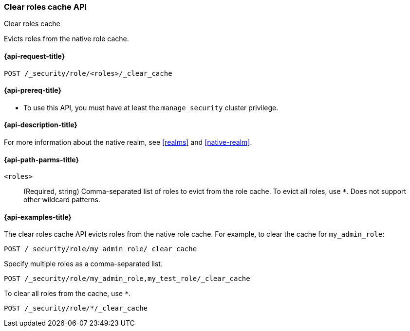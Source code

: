 [role="xpack"]
[[security-api-clear-role-cache]]
=== Clear roles cache API
++++
<titleabbrev>Clear roles cache</titleabbrev>
++++

Evicts roles from the native role cache. 

[[security-api-clear-role-cache-request]]
==== {api-request-title}

`POST /_security/role/<roles>/_clear_cache` 

[[security-api-clear-role-cache-prereqs]]
==== {api-prereq-title}

* To use this API, you must have at least the `manage_security` cluster
privilege.

[[security-api-clear-role-cache-desc]]
==== {api-description-title}

For more information about the native realm, see 
<<realms>> and <<native-realm>>. 

[[security-api-clear-role-cache-path-params]]
==== {api-path-parms-title}

`<roles>`::
(Required, string)
Comma-separated list of roles to evict from the role cache. To evict all
roles, use `*`. Does not support other wildcard patterns.

[[security-api-clear-role-cache-example]]
==== {api-examples-title}

The clear roles cache API evicts roles from the native role cache. For example, 
to clear the cache for `my_admin_role`:

[source,console]
--------------------------------------------------
POST /_security/role/my_admin_role/_clear_cache
--------------------------------------------------

Specify multiple roles as a comma-separated list.

[source,console]
----
POST /_security/role/my_admin_role,my_test_role/_clear_cache
----

To clear all roles from the cache, use `*`.

[source,console]
----
POST /_security/role/*/_clear_cache
----
